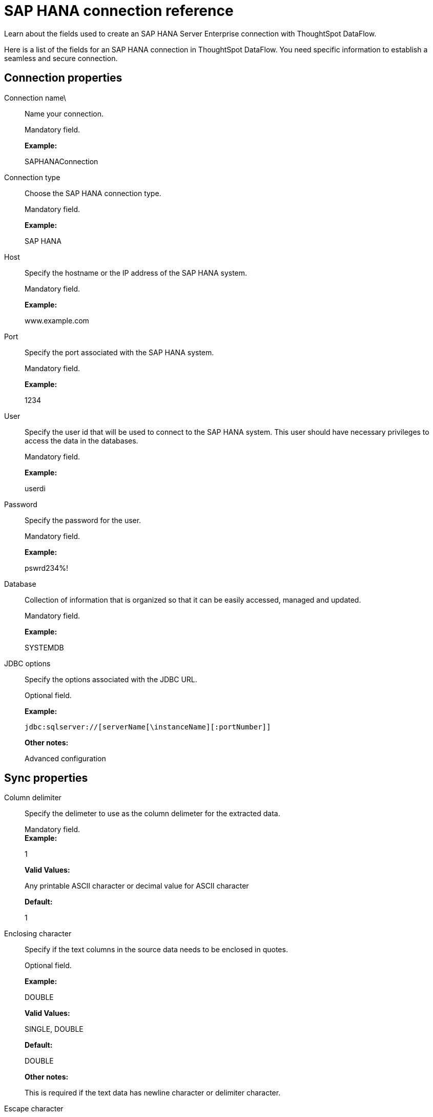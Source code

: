 = SAP HANA connection reference
:last_updated: 07/7/2020

Learn about the fields used to create an SAP HANA Server Enterprise connection with ThoughtSpot DataFlow.

Here is a list of the fields for an SAP HANA connection in ThoughtSpot DataFlow.
You need specific information to establish a seamless and secure connection.

== Connection properties

Connection name\:: Name your connection.
+
Mandatory field.
+
*Example:*
+
SAPHANAConnection

Connection type:: Choose the SAP HANA connection type.
+
Mandatory field.
+
*Example:*
+
SAP HANA

Host:: Specify the hostname or the IP address of the SAP HANA system.
+
Mandatory field.
+
*Example:*
+
www.example.com

Port:: Specify the port associated with the SAP HANA system.
+
Mandatory field.
+
*Example:*
+
1234

User:: Specify the user id that will be used to connect to the SAP HANA system. This user should have necessary privileges to access the data in the databases.
+
Mandatory field.
+
*Example:*
+
userdi

Password:: Specify the password for the user.
+
Mandatory field.
+
*Example:*
+
pswrd234%!

Database:: Collection of information that is organized so that it can be easily accessed, managed and updated.
+
Mandatory field.
+
*Example:*
+
SYSTEMDB

JDBC options:: Specify the options associated with the JDBC URL.
+
Optional field.
+
*Example:*
+
`jdbc:sqlserver://[serverName[\instanceName][:portNumber]]`
+
*Other notes:*
+
Advanced configuration

== Sync properties

Column delimiter:: Specify the delimeter to use as the column delimeter for the extracted data.
+
Mandatory field. +
*Example:*
+
1
+
*Valid Values:*
+
Any printable ASCII character or decimal value for ASCII character
+
*Default:*
+
1

Enclosing character:: Specify if the text columns in the source data needs to be enclosed in quotes.
+
Optional field.
+
*Example:*
+
DOUBLE
+
*Valid Values:*
+
SINGLE, DOUBLE
+
*Default:*
+
DOUBLE
+
*Other notes:*
+
This is required if the text data has newline character or delimiter character.

Escape character:: Specify the escape character if using a text qualifier in the source data.
+
Optional field.
+
*Example:*
+
\"
+
*Valid Values:*
+
Any ASCII character
+
*Default:*
+ \"

Fetch size:: Specify the number of rows at a time to fetch and process in memory. If you specify zero, the system extracts all rows at once.
+
Mandatory field.
+
*Example:*
+
1000
+
*Valid Values:*
+
Any numeric value
+
*Default:*
+
1000

TS load options:: Specifies the parameters passed with the `tsload` command, in addition to the commands already included by the application. The format for these parameters is:
+
` --<param_1_name> <optional_param_1_value>`
+
` --<param_2_name> <optional_param_2_value>`
+
Optional field.
+
*Example:*
+
--max_ignored_rows 0
+
*Valid Values:*
+
--user "dbuser" --password "$DIWD" --target_database "ditest" --target_schema "falcon_schema"
+
*Default:*
+
--max_ignored_rows 0
